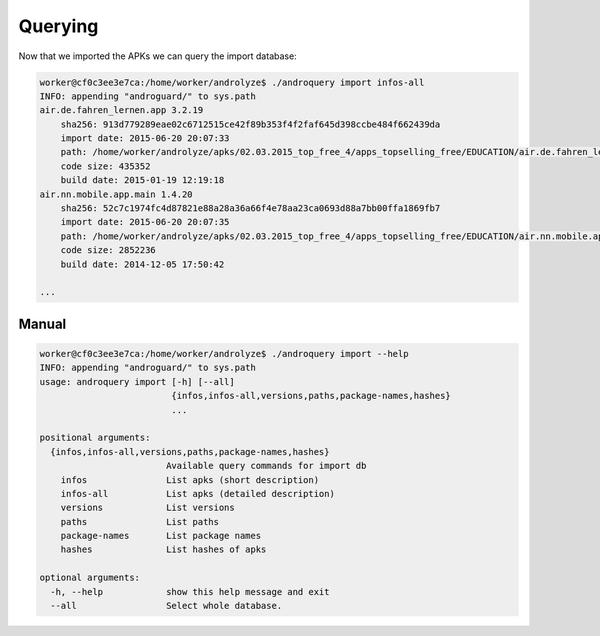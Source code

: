 Querying
========

Now that we imported the APKs we can query the import database:

.. code-block:: sh

    worker@cf0c3ee3e7ca:/home/worker/androlyze$ ./androquery import infos-all
    INFO: appending "androguard/" to sys.path
    air.de.fahren_lernen.app 3.2.19
        sha256: 913d779289eae02c6712515ce42f89b353f4f2faf645d398ccbe484f662439da
        import date: 2015-06-20 20:07:33
        path: /home/worker/androlyze/apks/02.03.2015_top_free_4/apps_topselling_free/EDUCATION/air.de.fahren_lernen.app.apk
        code size: 435352
        build date: 2015-01-19 12:19:18
    air.nn.mobile.app.main 1.4.20
        sha256: 52c7c1974fc4d87821e88a28a36a66f4e78aa23ca0693d88a7bb00ffa1869fb7
        import date: 2015-06-20 20:07:35
        path: /home/worker/androlyze/apks/02.03.2015_top_free_4/apps_topselling_free/EDUCATION/air.nn.mobile.app.main.apk
        code size: 2852236
        build date: 2014-12-05 17:50:42

    ...

Manual
------

.. code-block:: sh

    worker@cf0c3ee3e7ca:/home/worker/androlyze$ ./androquery import --help
    INFO: appending "androguard/" to sys.path
    usage: androquery import [-h] [--all]
                             {infos,infos-all,versions,paths,package-names,hashes}
                             ...

    positional arguments:
      {infos,infos-all,versions,paths,package-names,hashes}
                            Available query commands for import db
        infos               List apks (short description)
        infos-all           List apks (detailed description)
        versions            List versions
        paths               List paths
        package-names       List package names
        hashes              List hashes of apks

    optional arguments:
      -h, --help            show this help message and exit
      --all                 Select whole database.



